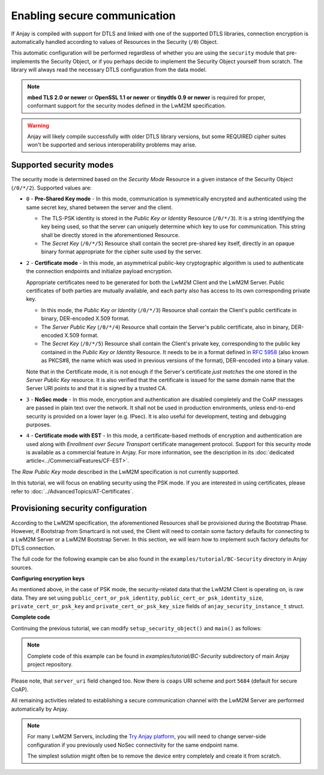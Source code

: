 ..
   Copyright 2017-2022 AVSystem <avsystem@avsystem.com>
   AVSystem Anjay LwM2M SDK
   All rights reserved.

   Licensed under the AVSystem-5-clause License.
   See the attached LICENSE file for details.

Enabling secure communication
=============================

If Anjay is compiled with support for DTLS and linked with one of the
supported DTLS libraries, connection encryption is automatically handled
according to values of Resources in the Security (``/0``) Object.

This automatic configuration will be performed regardless of whether you are
using the ``security`` module that pre-implements the Security Object, or if you
perhaps decide to implement the Security Object yourself from scratch. The
library will always read the necessary DTLS configuration from the data model.

.. note:: **mbed TLS 2.0 or newer** or **OpenSSL 1.1 or newer** or
          **tinydtls 0.9 or newer** is required for proper, conformant support
          for the security modes defined in the LwM2M specification.

.. warning:: Anjay will likely compile successfully with older DTLS library
             versions, but some REQUIRED cipher suites won't be supported and
             serious interoperability problems may arise.

Supported security modes
------------------------

The security mode is determined based on the *Security Mode* Resource in a
given instance of the Security Object (``/0/*/2``). Supported values are:

* ``0`` - **Pre-Shared Key mode** - In this mode, communication is symmetrically
  encrypted and authenticated using the same secret key, shared between the
  server and the client.

  * The TLS-PSK identity is stored in the *Public Key or Identity* Resource
    (``/0/*/3``). It is a string identifying the key being used, so that the
    server can uniquely determine which key to use for communication. This
    string shall be directly stored in the aforementioned Resource.

  * The *Secret Key* (``/0/*/5``) Resource shall contain the secret pre-shared
    key itself, directly in an opaque binary format appropriate for the
    cipher suite used by the server.

* ``2`` - **Certificate mode** - In this mode, an asymmetrical public-key
  cryptographic algorithm is used to authenticate the connection endpoints and
  initialize payload encryption.

  Appropriate certificates need to be generated for both the LwM2M Client and
  the LwM2M Server. Public certificates of both parties are mutually available,
  and each party also has access to its own corresponding private key.

  * In this mode, the *Public Key or Identity* (``/0/*/3``) Resource shall
    contain the Client's public certificate in binary, DER-encoded X.509
    format.

  * The *Server Public Key* (``/0/*/4``) Resource shall contain the Server's
    public certificate, also in binary, DER-encoded X.509 format.

  * The *Secret Key* (``/0/*/5``) Resource shall contain the Client's
    private key, corresponding to the public key contained in the *Public Key or
    Identity* Resource. It needs to be in a format defined in
    `RFC 5958 <https://tools.ietf.org/html/rfc5958>`_ (also known as PKCS#8, the
    name which was used in previous versions of the format), DER-encoded into a
    binary value.

  Note that in the Certificate mode, it is not enough if the Server's
  certificate *just matches* the one stored in the *Server Public Key* resource.
  It is also verified that the certificate is issued for the same domain name
  that the Server URI points to and that it is signed by a trusted CA.

* ``3`` - **NoSec mode** - In this mode, encryption and authentication are
  disabled completely and the CoAP messages are passed in plain text over the
  network. It shall not be used in production environments, unless end-to-end
  security is provided on a lower layer (e.g. IPsec). It is also useful for
  development, testing and debugging purposes.

* ``4`` - **Certificate mode with EST** - In this mode, a certificate-based
  methods of encryption and authentication are used along with *Enrollment
  over Secure Transport* certificate management protocol. Support for this
  security mode is available as a commercial feature in Anjay. For more information,
  see the description in its :doc:`dedicated article<../CommercialFeatures/CF-EST>`.

The *Raw Public Key* mode described in the LwM2M specification is not currently
supported. 

In this tutorial, we will focus on enabling security using the PSK mode. If you
are interested in using certificates, please refer to
:doc:`../AdvancedTopics/AT-Certificates`.

Provisioning security configuration
-----------------------------------

According to the LwM2M specification, the aforementioned Resources shall be
provisioned during the Bootstrap Phase. However, if Bootstrap from Smartcard is
not used, the Client will need to contain some factory defaults for connecting
to a LwM2M Server or a LwM2M Bootstrap Server. In this section, we will learn
how to implement such factory defaults for DTLS connection.

The full code for the following example can be also found in the
``examples/tutorial/BC-Security`` directory in Anjay sources.

**Configuring encryption keys**

As mentioned above, in the case of PSK mode, the security-related data that the
LwM2M Client is operating on, is raw data. They are set using
``public_cert_or_psk_identity``, ``public_cert_or_psk_identity_size``,
``private_cert_or_psk_key`` and ``private_cert_or_psk_key_size`` fields of
``anjay_security_instance_t`` struct.

**Complete code**

Continuing the previous tutorial, we can modify ``setup_security_object()`` and
``main()`` as follows:

.. highlight:: c
.. snippet-source:: examples/tutorial/BC-Security/src/main.c
    :emphasize-lines: 14-25

    #include <anjay/anjay.h>
    #include <anjay/security.h>
    #include <anjay/server.h>
    #include <avsystem/commons/avs_log.h>

    // Installs Security Object and adds and instance of it.
    // An instance of Security Object provides information needed to connect to
    // LwM2M server.
    static int setup_security_object(anjay_t *anjay) {
        if (anjay_security_object_install(anjay)) {
            return -1;
        }

        static const char PSK_IDENTITY[] = "identity";
        static const char PSK_KEY[] = "P4s$w0rd";

        anjay_security_instance_t security_instance = {
            .ssid = 1,
            .server_uri = "coaps://try-anjay.avsystem.com:5684",
            .security_mode = ANJAY_SECURITY_PSK,
            .public_cert_or_psk_identity = (const uint8_t *) PSK_IDENTITY,
            .public_cert_or_psk_identity_size = strlen(PSK_IDENTITY),
            .private_cert_or_psk_key = (const uint8_t *) PSK_KEY,
            .private_cert_or_psk_key_size = strlen(PSK_KEY)
        };

        // Anjay will assign Instance ID automatically
        anjay_iid_t security_instance_id = ANJAY_ID_INVALID;
        if (anjay_security_object_add_instance(anjay, &security_instance,
                                               &security_instance_id)) {
            return -1;
        }

        return 0;
    }

    // Installs Server Object and adds and instance of it.
    // An instance of Server Object provides the data related to a LwM2M Server.
    static int setup_server_object(anjay_t *anjay) {
        if (anjay_server_object_install(anjay)) {
            return -1;
        }

        const anjay_server_instance_t server_instance = {
            // Server Short ID
            .ssid = 1,
            // Client will send Update message often than every 60 seconds
            .lifetime = 60,
            // Disable Default Minimum Period resource
            .default_min_period = -1,
            // Disable Default Maximum Period resource
            .default_max_period = -1,
            // Disable Disable Timeout resource
            .disable_timeout = -1,
            // Sets preferred transport to UDP
            .binding = "U"
        };

        // Anjay will assign Instance ID automatically
        anjay_iid_t server_instance_id = ANJAY_ID_INVALID;
        if (anjay_server_object_add_instance(anjay, &server_instance,
                                             &server_instance_id)) {
            return -1;
        }

        return 0;
    }

    int main(int argc, char *argv[]) {
        if (argc != 2) {
            avs_log(tutorial, ERROR, "usage: %s ENDPOINT_NAME", argv[0]);
            return -1;
        }

        const anjay_configuration_t CONFIG = {
            .endpoint_name = argv[1],
            .in_buffer_size = 4000,
            .out_buffer_size = 4000,
            .msg_cache_size = 4000
        };

        anjay_t *anjay = anjay_new(&CONFIG);
        if (!anjay) {
            avs_log(tutorial, ERROR, "Could not create Anjay object");
            return -1;
        }

        int result = 0;
        // Setup necessary objects
        if (setup_security_object(anjay) || setup_server_object(anjay)) {
            result = -1;
        }

        if (!result) {
            result = anjay_event_loop_run(
                    anjay, avs_time_duration_from_scalar(1, AVS_TIME_S));
        }

        anjay_delete(anjay);
        return result;
    }

.. note::

    Complete code of this example can be found in
    `examples/tutorial/BC-Security` subdirectory of main Anjay project
    repository.

Please note, that ``server_uri`` field changed too. Now there is ``coaps``
URI scheme and port ``5684`` (default for secure CoAP).

All remaining activities related to establishing a secure communication channel
with the LwM2M Server are performed automatically by Anjay.

.. note::

    For many LwM2M Servers, including the `Try Anjay platform
    <https://www.avsystem.com/try-anjay/>`_, you will need to change server-side
    configuration if you previously used NoSec connectivity for the same
    endpoint name.

    The simplest solution might often be to remove the device entry completely
    and create it from scratch.
